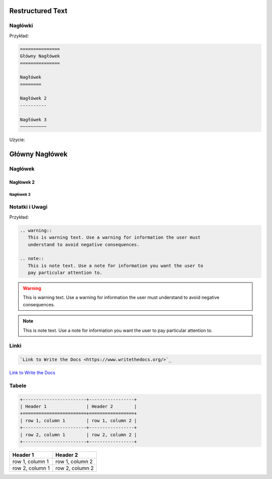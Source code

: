 =================
Restructured Text
=================

Nagłówki
========

Przykład:

.. code-block :: rst

   ===============
   Główny Nagłówek
   ===============

   Nagłówek
   ========

   Nagłówek 2
   ----------

   Nagłówek 3
   ~~~~~~~~~~

Użycie:

===============
Główny Nagłówek
===============

Nagłówek
========

Nagłówek 2
----------

Nagłówek 3
~~~~~~~~~~

Notatki i Uwagi
===============

Przykład:

.. code-block :: rst

   .. warning::
      This is warning text. Use a warning for information the user must
      understand to avoid negative consequences.

   .. note::
      This is note text. Use a note for information you want the user to
      pay particular attention to.

.. warning::
   This is warning text. Use a warning for information the user must
   understand to avoid negative consequences.

.. note::
  This is note text. Use a note for information you want the user to
  pay particular attention to.

Linki
=====

.. code-block :: rst

   `Link to Write the Docs <https://www.writethedocs.org/>`_

`Link to Write the Docs <https://www.writethedocs.org/>`_

Tabele
======

.. code-block :: rst

   +------------------------+-----------------+
   | Header 1               | Header 2        |
   +========================+=================+
   | row 1, column 1        | row 1, column 2 |
   +------------------------+-----------------+
   | row 2, column 1        | row 2, column 2 |
   +------------------------+-----------------+

+------------------------+-----------------+
| Header 1               | Header 2        |
+========================+=================+
| row 1, column 1        | row 1, column 2 |
+------------------------+-----------------+
| row 2, column 1        | row 2, column 2 |
+------------------------+-----------------+